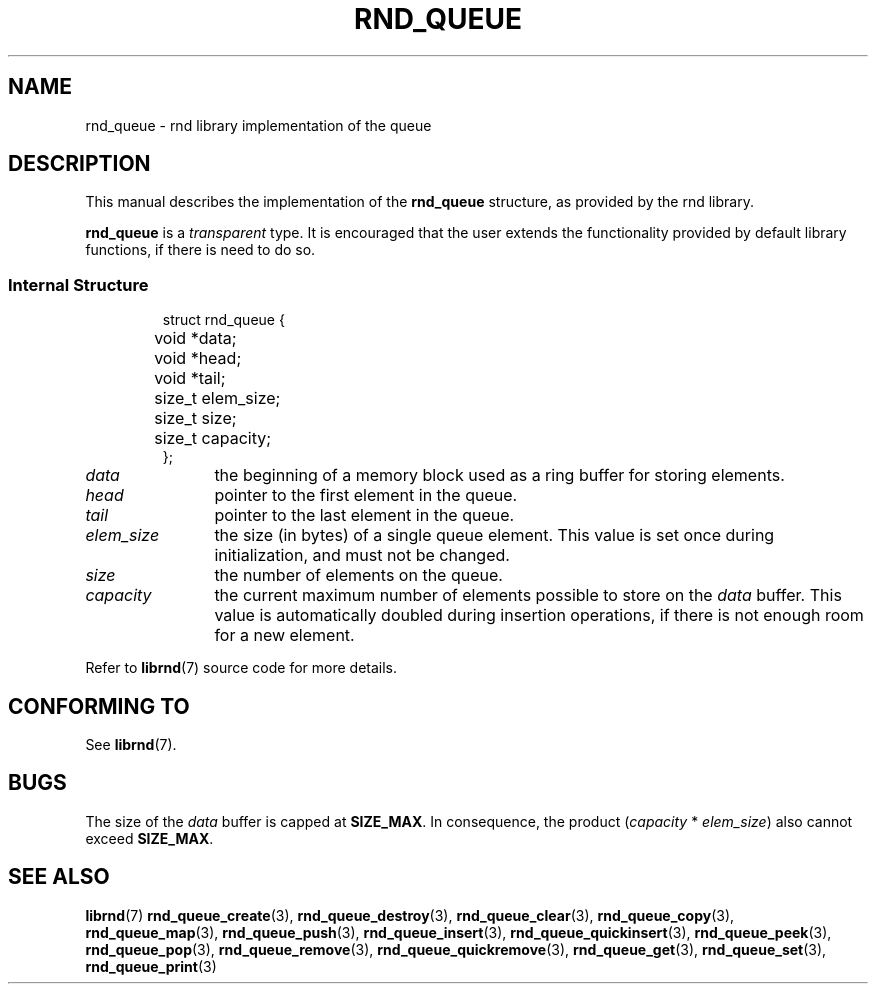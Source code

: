 .TH RND_QUEUE 7 DATE "librnd-VERSION"
.SH NAME
rnd_queue \- rnd library implementation of the queue
.SH DESCRIPTION
.P
This manual describes the implementation of the
.B rnd_queue
structure, as provided by the rnd library.
.P
.B rnd_queue
is a
.IR transparent
type. It is encouraged that the user extends the functionality provided by
default library functions, if there is need to do so.
.SS Internal Structure
.IP
.ad l
.nf
struct rnd_queue {
	void  *data;
	void  *head;
	void  *tail;
	size_t elem_size;
	size_t size;
	size_t capacity;
};
.fi
.ad
.P
.IP \fIdata\fP 12n
the beginning of a memory block used as a ring buffer for storing elements.
.IP \fIhead\fP
pointer to the first element in the queue.
.IP \fItail\fP
pointer to the last element in the queue.
.IP \fIelem_size\fP
the size (in bytes) of a single queue element. This value is set once
during initialization, and must not be changed.
.IP \fIsize\fP
the number of elements on the queue.
.IP \fIcapacity\fP
the current maximum number of elements possible to store on the
.I data
buffer. This value is automatically doubled during insertion operations, if
there is not enough room for a new element.
.P
Refer to
.BR librnd (7)
source code for more details.
.SH CONFORMING TO
See
.BR librnd (7).
.SH BUGS
The size of the
.I data
buffer is capped at
.BR SIZE_MAX .
In consequence, the product
.RI ( capacity " * " elem_size )
also cannot exceed
.BR SIZE_MAX .
.SH SEE ALSO
.ad l
.BR librnd (7)
.BR rnd_queue_create (3),
.BR rnd_queue_destroy (3),
.BR rnd_queue_clear (3),
.BR rnd_queue_copy (3),
.BR rnd_queue_map (3),
.BR rnd_queue_push (3),
.BR rnd_queue_insert (3),
.BR rnd_queue_quickinsert (3),
.BR rnd_queue_peek (3),
.BR rnd_queue_pop (3),
.BR rnd_queue_remove (3),
.BR rnd_queue_quickremove (3),
.BR rnd_queue_get (3),
.BR rnd_queue_set (3),
.BR rnd_queue_print (3)
